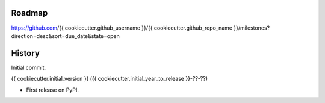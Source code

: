 .. :changelog:


Roadmap
-------

https://github.com/{{ cookiecutter.github_username }}/{{ cookiecutter.github_repo_name }}/milestones?direction=desc&sort=due_date&state=open


History
-------

Initial commit.

{{ cookiecutter.initial_version }} ({{ cookiecutter.initial_year_to_release }}-??-??)

* First release on PyPI.
